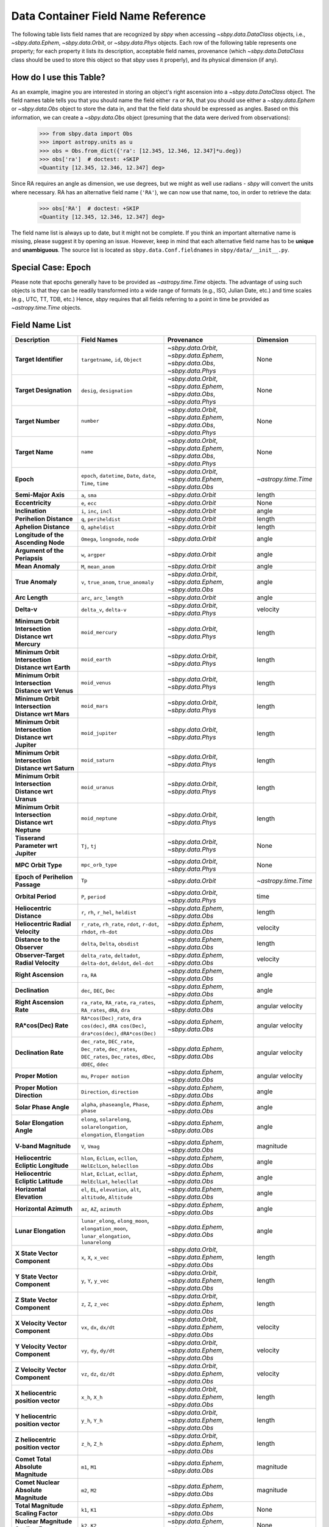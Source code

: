 
.. _field name list:

===================================
Data Container Field Name Reference
===================================

The following table lists field names that are recognized by `sbpy`
when accessing `~sbpy.data.DataClass` objects, i.e.,
`~sbpy.data.Ephem`, `~sbpy.data.Orbit`, or `~sbpy.data.Phys`
objects. Each row of the following table represents one property; for
each property it lists its description, acceptable field names,
provenance (which `~sbpy.data.DataClass` class should be used to store
this object so that `sbpy` uses it properly), and its physical
dimension (if any).

How do I use this Table?
------------------------

As an example, imagine you are interested in storing an object's right
ascension into a `~sbpy.data.DataClass` object. The field names table
tells you that you should name the field either ``ra`` or ``RA``, that
you should use either a `~sbpy.data.Ephem` or `~sbpy.data.Obs` object
to store the data in, and that the field data should be expressed as
angles. Based on this information, we can create a `~sbpy.data.Obs`
object (presuming that the data were derived from observations):

    >>> from sbpy.data import Obs
    >>> import astropy.units as u
    >>> obs = Obs.from_dict({'ra': [12.345, 12.346, 12.347]*u.deg})
    >>> obs['ra']  # doctest: +SKIP
    <Quantity [12.345, 12.346, 12.347] deg>

Since RA requires an angle as dimension, we use degrees, but we might
as well use radians - `sbpy` will convert the units where necessary.
RA has an alternative field name (``'RA'``), we can now use that name,
too, in order to retrieve the data:

    >>> obs['RA']  # doctest: +SKIP
    <Quantity [12.345, 12.346, 12.347] deg>


The field name list is always up to date, but it might not be
complete. If you think an important alternative name is missing,
please suggest it by opening an issue. However, keep in mind that each
alternative field name has to be **unique** and **unambiguous**. The
source list is located as ``sbpy.data.Conf.fieldnames`` in
``sbpy/data/__init__.py``.

Special Case: Epoch
-------------------

Please note that epochs generally have to be provided as
`~astropy.time.Time` objects. The advantage of using such objects is
that they can be readily transformed into a wide range of formats
(e.g., ISO, Julian Date, etc.) and time scales (e.g., UTC, TT, TDB,
etc.) Hence, `sbpy` requires that all fields referring to a point in
time be provided as `~astropy.time.Time` objects.

Field Name List
---------------

======================================================= =================================================================================================================== =========================================================================== ====================
                                            Description                                                                                                         Field Names                                                                  Provenance            Dimension
======================================================= =================================================================================================================== =========================================================================== ====================
                                  **Target Identifier**                                                                                  ``targetname``, ``id``, ``Object`` `~sbpy.data.Orbit`, `~sbpy.data.Ephem`, `~sbpy.data.Obs`, `~sbpy.data.Phys`                 None
                                 **Target Designation**                                                                                          ``desig``, ``designation`` `~sbpy.data.Orbit`, `~sbpy.data.Ephem`, `~sbpy.data.Obs`, `~sbpy.data.Phys`                 None
                                      **Target Number**                                                                                                          ``number`` `~sbpy.data.Orbit`, `~sbpy.data.Ephem`, `~sbpy.data.Obs`, `~sbpy.data.Phys`                 None
                                        **Target Name**                                                                                                            ``name`` `~sbpy.data.Orbit`, `~sbpy.data.Ephem`, `~sbpy.data.Obs`, `~sbpy.data.Phys`                 None
                                              **Epoch**                                                     ``epoch``, ``datetime``, ``Date``, ``date``, ``Time``, ``time``                    `~sbpy.data.Orbit`, `~sbpy.data.Ephem`, `~sbpy.data.Obs` `~astropy.time.Time`
                                    **Semi-Major Axis**                                                                                                      ``a``, ``sma``                                                          `~sbpy.data.Orbit`               length
                                       **Eccentricity**                                                                                                      ``e``, ``ecc``                                                          `~sbpy.data.Orbit`                 None
                                        **Inclination**                                                                                            ``i``, ``inc``, ``incl``                                                          `~sbpy.data.Orbit`                angle
                                **Perihelion Distance**                                                                                              ``q``, ``periheldist``                                                          `~sbpy.data.Orbit`               length
                                  **Aphelion Distance**                                                                                                ``Q``, ``apheldist``                                                          `~sbpy.data.Orbit`               length
                    **Longitude of the Ascending Node**                                                                                   ``Omega``, ``longnode``, ``node``                                                          `~sbpy.data.Orbit`                angle
                          **Argument of the Periapsis**                                                                                                   ``w``, ``argper``                                                          `~sbpy.data.Orbit`                angle
                                       **Mean Anomaly**                                                                                                ``M``, ``mean_anom``                                                          `~sbpy.data.Orbit`                angle
                                       **True Anomaly**                                                                              ``v``, ``true_anom``, ``true_anomaly``                    `~sbpy.data.Orbit`, `~sbpy.data.Ephem`, `~sbpy.data.Obs`                angle
                                         **Arc Length**                                                                                             ``arc``, ``arc_length``                                                          `~sbpy.data.Orbit`                angle
                                            **Delta-v**                                                                                            ``delta_v``, ``delta-v``                                       `~sbpy.data.Orbit`, `~sbpy.data.Phys`             velocity
    **Minimum Orbit Intersection Distance wrt Mercury**                                                                                                    ``moid_mercury``                                       `~sbpy.data.Orbit`, `~sbpy.data.Phys`               length
      **Minimum Orbit Intersection Distance wrt Earth**                                                                                                      ``moid_earth``                                       `~sbpy.data.Orbit`, `~sbpy.data.Phys`               length
      **Minimum Orbit Intersection Distance wrt Venus**                                                                                                      ``moid_venus``                                       `~sbpy.data.Orbit`, `~sbpy.data.Phys`               length
       **Minimum Orbit Intersection Distance wrt Mars**                                                                                                       ``moid_mars``                                       `~sbpy.data.Orbit`, `~sbpy.data.Phys`               length
    **Minimum Orbit Intersection Distance wrt Jupiter**                                                                                                    ``moid_jupiter``                                       `~sbpy.data.Orbit`, `~sbpy.data.Phys`               length
     **Minimum Orbit Intersection Distance wrt Saturn**                                                                                                     ``moid_saturn``                                       `~sbpy.data.Orbit`, `~sbpy.data.Phys`               length
     **Minimum Orbit Intersection Distance wrt Uranus**                                                                                                     ``moid_uranus``                                       `~sbpy.data.Orbit`, `~sbpy.data.Phys`               length
    **Minimum Orbit Intersection Distance wrt Neptune**                                                                                                    ``moid_neptune``                                       `~sbpy.data.Orbit`, `~sbpy.data.Phys`               length
                    **Tisserand Parameter wrt Jupiter**                                                                                                      ``Tj``, ``tj``                                       `~sbpy.data.Orbit`, `~sbpy.data.Phys`                 None
                                     **MPC Orbit Type**                                                                                                    ``mpc_orb_type``                                       `~sbpy.data.Orbit`, `~sbpy.data.Phys`                 None
                        **Epoch of Perihelion Passage**                                                                                                              ``Tp``                                                          `~sbpy.data.Orbit` `~astropy.time.Time`
                                     **Orbital Period**                                                                                                   ``P``, ``period``                                       `~sbpy.data.Orbit`, `~sbpy.data.Phys`                 time
                              **Heliocentric Distance**                                                                               ``r``, ``rh``, ``r_hel``, ``heldist``                                        `~sbpy.data.Ephem`, `~sbpy.data.Obs`               length
                       **Heliocentric Radial Velocity**                                                 ``r_rate``, ``rh_rate``, ``rdot``, ``r-dot``, ``rhdot``, ``rh-dot``                                        `~sbpy.data.Ephem`, `~sbpy.data.Obs`             velocity
                           **Distance to the Observer**                                                                                   ``delta``, ``Delta``, ``obsdist``                                        `~sbpy.data.Ephem`, `~sbpy.data.Obs`               length
                    **Observer-Target Radial Velocity**                                                ``delta_rate``, ``deltadot``, ``delta-dot``, ``deldot``, ``del-dot``                                        `~sbpy.data.Ephem`, `~sbpy.data.Obs`             velocity
                                    **Right Ascension**                                                                                                      ``ra``, ``RA``                                        `~sbpy.data.Ephem`, `~sbpy.data.Obs`                angle
                                        **Declination**                                                                                           ``dec``, ``DEC``, ``Dec``                                        `~sbpy.data.Ephem`, `~sbpy.data.Obs`                angle
                               **Right Ascension Rate**                                              ``ra_rate``, ``RA_rate``, ``ra_rates``, ``RA_rates``, ``dRA``, ``dra``                                        `~sbpy.data.Ephem`, `~sbpy.data.Obs`     angular velocity
                                   **RA*cos(Dec) Rate**                        ``RA*cos(Dec)_rate``, ``dra cos(dec)``, ``dRA cos(Dec)``, ``dra*cos(dec)``, ``dRA*cos(Dec)``                                        `~sbpy.data.Ephem`, `~sbpy.data.Obs`     angular velocity
                                   **Declination Rate** ``dec_rate``, ``DEC_rate``, ``Dec_rate``, ``dec_rates``, ``DEC_rates``, ``Dec_rates``, ``dDec``, ``dDEC``, ``ddec``                                        `~sbpy.data.Ephem`, `~sbpy.data.Obs`     angular velocity
                                      **Proper Motion**                                                                                           ``mu``, ``Proper motion``                                        `~sbpy.data.Ephem`, `~sbpy.data.Obs`     angular velocity
                            **Proper Motion Direction**                                                                                        ``Direction``, ``direction``                                        `~sbpy.data.Ephem`, `~sbpy.data.Obs`                angle
                                  **Solar Phase Angle**                                                                     ``alpha``, ``phaseangle``, ``Phase``, ``phase``                                        `~sbpy.data.Ephem`, `~sbpy.data.Obs`                angle
                             **Solar Elongation Angle**                                      ``elong``, ``solarelong``, ``solarelongation``, ``elongation``, ``Elongation``                                        `~sbpy.data.Ephem`, `~sbpy.data.Obs`                angle
                                   **V-band Magnitude**                                                                                                     ``V``, ``Vmag``                                        `~sbpy.data.Ephem`, `~sbpy.data.Obs`            magnitude
                    **Heliocentric Ecliptic Longitude**                                                      ``hlon``, ``EclLon``, ``ecllon``, ``HelEclLon``, ``helecllon``                                        `~sbpy.data.Ephem`, `~sbpy.data.Obs`                angle
                     **Heliocentric Ecliptic Latitude**                                                      ``hlat``, ``EclLat``, ``ecllat``, ``HelEclLat``, ``helecllat``                                        `~sbpy.data.Ephem`, `~sbpy.data.Obs`                angle
                               **Horizontal Elevation**                                                  ``el``, ``EL``, ``elevation``, ``alt``, ``altitude``, ``Altitude``                                        `~sbpy.data.Ephem`, `~sbpy.data.Obs`                angle
                                 **Horizontal Azimuth**                                                                                         ``az``, ``AZ``, ``azimuth``                                        `~sbpy.data.Ephem`, `~sbpy.data.Obs`                angle
                                   **Lunar Elongation**                          ``lunar_elong``, ``elong_moon``, ``elongation_moon``, ``lunar_elongation``, ``lunarelong``                                        `~sbpy.data.Ephem`, `~sbpy.data.Obs`                angle
                           **X State Vector Component**                                                                                             ``x``, ``X``, ``x_vec``                    `~sbpy.data.Orbit`, `~sbpy.data.Ephem`, `~sbpy.data.Obs`               length
                           **Y State Vector Component**                                                                                             ``y``, ``Y``, ``y_vec``                    `~sbpy.data.Orbit`, `~sbpy.data.Ephem`, `~sbpy.data.Obs`               length
                           **Z State Vector Component**                                                                                             ``z``, ``Z``, ``z_vec``                    `~sbpy.data.Orbit`, `~sbpy.data.Ephem`, `~sbpy.data.Obs`               length
                        **X Velocity Vector Component**                                                                                           ``vx``, ``dx``, ``dx/dt``                    `~sbpy.data.Orbit`, `~sbpy.data.Ephem`, `~sbpy.data.Obs`             velocity
                        **Y Velocity Vector Component**                                                                                           ``vy``, ``dy``, ``dy/dt``                    `~sbpy.data.Orbit`, `~sbpy.data.Ephem`, `~sbpy.data.Obs`             velocity
                        **Z Velocity Vector Component**                                                                                           ``vz``, ``dz``, ``dz/dt``                    `~sbpy.data.Orbit`, `~sbpy.data.Ephem`, `~sbpy.data.Obs`             velocity
                     **X heliocentric position vector**                                                                                                    ``x_h``, ``X_h``                    `~sbpy.data.Orbit`, `~sbpy.data.Ephem`, `~sbpy.data.Obs`               length
                     **Y heliocentric position vector**                                                                                                    ``y_h``, ``Y_h``                    `~sbpy.data.Orbit`, `~sbpy.data.Ephem`, `~sbpy.data.Obs`               length
                     **Z heliocentric position vector**                                                                                                    ``z_h``, ``Z_h``                    `~sbpy.data.Orbit`, `~sbpy.data.Ephem`, `~sbpy.data.Obs`               length
                     **Comet Total Absolute Magnitude**                                                                                                      ``m1``, ``M1``                                        `~sbpy.data.Ephem`, `~sbpy.data.Obs`            magnitude
                   **Comet Nuclear Absolute Magnitude**                                                                                                      ``m2``, ``M2``                                        `~sbpy.data.Ephem`, `~sbpy.data.Obs`            magnitude
                     **Total Magnitude Scaling Factor**                                                                                                      ``k1``, ``K1``                                        `~sbpy.data.Ephem`, `~sbpy.data.Obs`                 None
                   **Nuclear Magnitude Scaling Factor**                                                                                                      ``k2``, ``K2``                                        `~sbpy.data.Ephem`, `~sbpy.data.Obs`                 None
                                  **Phase Coefficient**                                                                                    ``phase_coeff``, ``Phase_coeff``                                        `~sbpy.data.Ephem`, `~sbpy.data.Obs`                 None
                      **Information on Solar Presence**                                                                              ``solar_presence``, ``Solar_presence``                                        `~sbpy.data.Ephem`, `~sbpy.data.Obs`                 None
              **Information on Moon and target status**                                                                                    ``status_flag``, ``Status_flag``                                        `~sbpy.data.Ephem`, `~sbpy.data.Obs`                 None
                           **Apparent Right Ascension**                                                                                              ``RA_app``, ``ra_app``                                        `~sbpy.data.Ephem`, `~sbpy.data.Obs`                angle
                               **Apparent Declination**                                                                                            ``DEC_app``, ``dec_app``                                        `~sbpy.data.Ephem`, `~sbpy.data.Obs`                angle
                            **Azimuth Rate (dAZ*cosE)**                                                                                            ``az_rate``, ``AZ_rate``                                        `~sbpy.data.Ephem`, `~sbpy.data.Obs`     angular velocity
                         **Elevation Rate (d(ELV)/dt)**                                                                                            ``el_rate``, ``EL_rate``                                        `~sbpy.data.Ephem`, `~sbpy.data.Obs`     angular velocity
                           **Satellite Position Angle**                                                                                          ``sat_pang``, ``Sat_pang``                                        `~sbpy.data.Ephem`, `~sbpy.data.Obs`                angle
                                **Local Sidereal Time**                                                                                  ``siderealtime``, ``Siderealtime``                                        `~sbpy.data.Ephem`, `~sbpy.data.Obs`                 time
                             **Target Optical Airmass**                                                                                            ``airmass``, ``Airmass``                                        `~sbpy.data.Ephem`, `~sbpy.data.Obs`                 None
                             **V Magnitude Extinction**                                                                                              ``vmagex``, ``Vmagex``                                        `~sbpy.data.Ephem`, `~sbpy.data.Obs`            magnitude
                                 **Surface Brightness**                                                                                      ``Surfbright``, ``surfbright``                                        `~sbpy.data.Ephem`, `~sbpy.data.Obs`    magnitude/angle^2
                           **Fraction of Illumination**                                                                                      ``frac_illum``, ``Frac_illum``                                        `~sbpy.data.Ephem`, `~sbpy.data.Obs`              percent
                                **Illumination Defect**                                                                                  ``defect_illum``, ``Defect_illum``                                        `~sbpy.data.Ephem`, `~sbpy.data.Obs`                angle
                  **Target-primary angular separation**                                                                                          ``targ_sep``, ``Targ_sep``                                        `~sbpy.data.Ephem`, `~sbpy.data.Obs`                angle
                          **Target-primary visibility**                                                                                          ``targ_vis``, ``Targ_vis``                                        `~sbpy.data.Ephem`, `~sbpy.data.Obs`                 None
                            **Angular width of target**                                                                                      ``targ_width``, ``Targ_width``                                        `~sbpy.data.Ephem`, `~sbpy.data.Obs`                angle
                    **Apparent planetodetic longitude**                                                                                  ``pldetic_long``, ``Pldetic_long``                                        `~sbpy.data.Ephem`, `~sbpy.data.Obs`                angle
                     **Apparent planetodetic latitude**                                                                                    ``pldetic_lat``, ``Pldetic_lat``                                        `~sbpy.data.Ephem`, `~sbpy.data.Obs`                angle
              **Apparent planetodetic Solar longitude**                                                                          ``pltdeticSol_long``, ``PltdeticSol_long``                                        `~sbpy.data.Ephem`, `~sbpy.data.Obs`                angle
               **Apparent planetodetic Solar latitude**                                                                            ``pltdeticSol_lat``, ``PltdeticSol_lat``                                        `~sbpy.data.Ephem`, `~sbpy.data.Obs`                angle
              **Target sub-solar point position angle**                                                                                      ``subsol_ang``, ``Subsol_ang``                                        `~sbpy.data.Ephem`, `~sbpy.data.Obs`                angle
              **Target sub-solar point angle distance**                                                                                    ``subsol_dist``, ``Subsol_dist``                                        `~sbpy.data.Ephem`, `~sbpy.data.Obs`                angle
                   **Target North pole position angle**                                                                                    ``npole_angle``, ``Npole_angle``                                        `~sbpy.data.Ephem`, `~sbpy.data.Obs`                angle
                **Target North pole position distance**                                                                                      ``npole_dist``, ``Npole_dist``                                        `~sbpy.data.Ephem`, `~sbpy.data.Obs`                angle
             **Observation centric ecliptic longitude**                                                                                  ``obs_ecl_long``, ``Obs_ecl_long``                                        `~sbpy.data.Ephem`, `~sbpy.data.Obs`                angle
              **Observation centric ecliptic latitude**                                                                                    ``obs_ecl_lat``, ``Obs_ecl_lat``                                        `~sbpy.data.Ephem`, `~sbpy.data.Obs`                angle
                                 **One-way light time**                                                                                        ``lighttime``, ``Lighttime``                                        `~sbpy.data.Ephem`, `~sbpy.data.Obs`                 time
                     **Target center velocity wrt Sun**                                                                                            ``vel_sun``, ``Vel_sun``                                        `~sbpy.data.Ephem`, `~sbpy.data.Obs`             velocity
                **Target center velocity wrt Observer**                                                                                            ``vel_obs``, ``Vel_obs``                                        `~sbpy.data.Ephem`, `~sbpy.data.Obs`             velocity
                                 **Lunar illumination**                                                                                        ``lun_illum``, ``Lun_illum``                                        `~sbpy.data.Ephem`, `~sbpy.data.Obs`              percent
  **Apparent interfering body elongation wrt observer**                                                                                          ``ib_elong``, ``IB_elong``                                        `~sbpy.data.Ephem`, `~sbpy.data.Obs`                angle
                      **Interfering body illumination**                                                                                          ``ib_illum``, ``IB_illum``                                        `~sbpy.data.Ephem`, `~sbpy.data.Obs`              percent
                      **Observer primary target angle**                                                                              ``targ_angle_obs``, ``Targ_angle_obs``                                        `~sbpy.data.Ephem`, `~sbpy.data.Obs`                angle
                                **Orbital plane angle**                                                                              ``orbangle_plane``, ``Orbangle_plane``                                        `~sbpy.data.Ephem`, `~sbpy.data.Obs`                  deg
                 **Constellation ID containing target**                                                                                ``constellation``, ``Constellation``                                        `~sbpy.data.Ephem`, `~sbpy.data.Obs`                 None
                               **Target North Pole RA**                                                                                ``targ_npole_ra``, ``targ_npole_RA``                                        `~sbpy.data.Ephem`, `~sbpy.data.Obs`                angle
                              **Target North Pole DEC**                                                                              ``targ_npole_dec``, ``targ_npole_DEC``                                        `~sbpy.data.Ephem`, `~sbpy.data.Obs`                angle
                                 **Galactic Longitude**                                                                                          ``glx_long``, ``Glx_long``                                        `~sbpy.data.Ephem`, `~sbpy.data.Obs`                angle
                                  **Galactic Latitude**                                                                                            ``glx_lat``, ``Glx_lat``                                        `~sbpy.data.Ephem`, `~sbpy.data.Obs`                angle
                          **Local apparent solar time**                                                                                                       ``solartime``                                        `~sbpy.data.Ephem`, `~sbpy.data.Obs`                 None
                     **Observer light time from Earth**                                                                              ``earthlighttime``, ``Earthlighttime``                                        `~sbpy.data.Ephem`, `~sbpy.data.Obs`                 time
                  **3 sigma positional uncertainty RA**                                                                                        ``RA_3sigma``, ``ra_3sigma``                                        `~sbpy.data.Ephem`, `~sbpy.data.Obs`                angle
                 **3 sigma positional uncertainty DEC**                                                                                      ``DEC_3sigma``, ``dec_3sigma``                                        `~sbpy.data.Ephem`, `~sbpy.data.Obs`                angle
     **3 sigma positional uncertainty semi-major axis**                                                                                                      ``sma_3sigma``                                        `~sbpy.data.Ephem`, `~sbpy.data.Obs`                angle
     **3 sigma positional uncertainty semi-minor axis**                                                                                                      ``smi_3sigma``                                        `~sbpy.data.Ephem`, `~sbpy.data.Obs`                angle
      **3 sigma positional uncertainty position angle**                                                                                                 ``posangle_3sigma``                                        `~sbpy.data.Ephem`, `~sbpy.data.Obs`                angle
        **3 sigma positional uncertainty ellipse area**                                                                                                     ``area_3sigma``                                        `~sbpy.data.Ephem`, `~sbpy.data.Obs`         angular area
     **3 sigma positional uncertainty root sum square**                                                                                                      ``rss_3sigma``                                        `~sbpy.data.Ephem`, `~sbpy.data.Obs`                angle
                          **3 sigma range uncertainty**                                                                                                        ``r_3sigma``                                        `~sbpy.data.Ephem`, `~sbpy.data.Obs`               length
                     **3 sigma range rate uncertainty**                                                                                                   ``r_rate_3sigma``                                        `~sbpy.data.Ephem`, `~sbpy.data.Obs`             velocity
        **3 sigma doppler radar uncertainty at S-band**                                                                                                    ``sband_3sigma``                                        `~sbpy.data.Ephem`, `~sbpy.data.Obs`            frequency
        **3 sigma doppler radar uncertainty at X-band**                                                                                                    ``xband_3sigma``                                        `~sbpy.data.Ephem`, `~sbpy.data.Obs`            frequency
       **3 sigma doppler round-trip delay uncertainty**                                                                                                 ``dopdelay_3sigma``                                        `~sbpy.data.Ephem`, `~sbpy.data.Obs`                 time
                          **Local apparent hour angle**                                                                                                ``locapp_hourangle``                                        `~sbpy.data.Ephem`, `~sbpy.data.Obs`                 time
                                   **True phase angle**                                                                                                 ``true_phaseangle``                                        `~sbpy.data.Ephem`, `~sbpy.data.Obs`                angle
                     **Phase angle bisector longitude**                                                                                                        ``pab_long``                                        `~sbpy.data.Ephem`, `~sbpy.data.Obs`                angle
                      **Phase angle bisector latitude**                                                                                                         ``pab_lat``                                        `~sbpy.data.Ephem`, `~sbpy.data.Obs`                angle
                          **Absolute V-band Magnitude**                                                                                             ``abs_V``, ``abs_Vmag``                                        `~sbpy.data.Ephem`, `~sbpy.data.Obs`            magnitude
                               **Satellite X-position**                                                                                                ``sat_X``, ``sat_x``                                        `~sbpy.data.Ephem`, `~sbpy.data.Obs`                angle
                               **Satellite Y-position**                                                                                                ``sat_y``, ``sat_Y``                                        `~sbpy.data.Ephem`, `~sbpy.data.Obs`                angle
                             **Atmospheric Refraction**                                                                                  ``atm_refraction``, ``refraction``                                        `~sbpy.data.Ephem`, `~sbpy.data.Obs`                angle
                         **Infrared Beaming Parameter**                                                                                                    ``eta``, ``Eta``                                        `~sbpy.data.Ephem`, `~sbpy.data.Obs`                 None
                                        **Temperature**                                                                ``temp``, ``Temp``, ``temperature``, ``Temperature``                     `~sbpy.data.Phys`, `~sbpy.data.Ephem`, `~sbpy.data.Obs`          temperature
                                 **Effective Diameter**                                                                  ``d``, ``D``, ``diam``, ``diameter``, ``Diameter``                                                           `~sbpy.data.Phys`               length
                                   **Effective Radius**                                                                                                   ``R``, ``radius``                                                           `~sbpy.data.Phys`               length
                                   **Geometric Albedo**                                                                       ``pv``, ``pV``, ``p_v``, ``p_V``, ``geomalb``                                                           `~sbpy.data.Phys`                 None
                                        **Bond Albedo**                                                                                               ``A``, ``bondalbedo``                                                           `~sbpy.data.Phys`                 None
                                         **Emissivity**                                                                                      ``emissivity``, ``Emissivity``                                                           `~sbpy.data.Phys`                 None
                                 **Absolute Magnitude**                                                                                                   ``absmag``, ``H``                   `~sbpy.data.Phys`, `~sbpy.data.Ephem`, `~sbpy.data.Orbit`            magnitude
                  **Photometric Phase Slope Parameter**                                                                                                    ``G``, ``slope``                   `~sbpy.data.Phys`, `~sbpy.data.Ephem`, `~sbpy.data.Orbit`                 None
                                **Molecule Identifier**                                                                                           ``mol_tag``, ``mol_name``                                                           `~sbpy.data.Phys`                 None
                               **Transition frequency**                                                                                                          ``t_freq``                                                           `~sbpy.data.Phys`            frequency
                 **Integrated line intensity at 300 K**                                                                                                        ``lgint300``                                                           `~sbpy.data.Phys`            intensity
**Integrated line intensity at designated Temperature**                                                                                                 ``intl``, ``lgint``                                                           `~sbpy.data.Phys`            intensity
                        **Partition function at 300 K**                                                                                                       ``partfn300``                                                           `~sbpy.data.Phys`                 None
       **Partition function at designated temperature**                                                                                                          ``partfn``                                                           `~sbpy.data.Phys`                 None
                             **Upper state degeneracy**                                                                                                            ``dgup``                                                           `~sbpy.data.Phys`                 None
                       **Upper level energy in Joules**                                                                                                ``eup_j``, ``eup_J``                                                           `~sbpy.data.Phys`               energy
                       **Lower level energy in Joules**                                                                                                ``elo_j``, ``elo_J``                                                           `~sbpy.data.Phys`               energy
                                 **Degrees of freedom**                                                                                  ``degfr``, ``ndf``, ``degfreedom``                                                           `~sbpy.data.Phys`                 None
                               **Einstein Coefficient**                                                                                                ``au``, ``eincoeff``                                                           `~sbpy.data.Phys`               1/time
                                    **Timescale * r^2**                                                                                           ``beta``, ``beta_factor``                                                           `~sbpy.data.Phys`      time * length^2
                                       **Total Number**                                                                                   ``totnum``, ``total_number_nocd``                                                           `~sbpy.data.Phys`                 None
    **Column Density from Bockelee Morvan et al. 2004**                                                                                       ``cdensity``, ``col_density``                                                           `~sbpy.data.Phys`           1/length^2
======================================================= =================================================================================================================== =========================================================================== ====================
